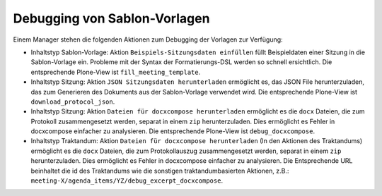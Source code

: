 Debugging von Sablon-Vorlagen
-----------------------------

Einem Manager stehen die folgenden Aktionen zum Debugging der Vorlagen zur
Verfügung:

- Inhaltstyp Sablon-Vorlage: Aktion ``Beispiels-Sitzungsdaten einfüllen``
  füllt Beispieldaten einer Sitzung in die Sablon-Vorlage ein.
  Probleme mit der Syntax der Formatierungs-DSL werden so schnell ersichtlich.
  Die entsprechende Plone-View ist ``fill_meeting_template``.

- Inhaltstyp Sitzung: Aktion ``JSON Sitzungsdaten herunterladen`` ermöglicht es,
  das JSON File herunterzuladen, das zum Generieren des Dokuments aus
  der Sablon-Vorlage verwendet wird.
  Die entsprechende Plone-View ist ``download_protocol_json``.

- Inhaltstyp Sitzung: Aktion ``Dateien für docxcompose herunterladen``
  ermöglicht es die ``docx`` Dateien, die zum Protokoll zusammengesetzt
  werden, separat in einem ``zip`` herunterzuladen.
  Dies ermöglicht es Fehler in docxcompose einfacher zu analysieren.
  Die entsprechende Plone-View ist ``debug_docxcompose``.

- Inhaltstyp Traktandum: Aktion ``Dateien für docxcompose herunterladen``
  (In den Aktionen des Traktandums) ermöglicht es die ``docx`` Dateien,
  die zum Protokollauszug zusammengesetzt werden, separat in
  einem ``zip`` herunterzuladen. Dies ermöglicht es Fehler in docxcompose
  einfacher zu analysieren. Die Entsprechende URL beinhaltet die id des
  Traktandums wie die sonstigen traktandumbasierten Aktionen, z.B.:
  ``meeting-X/agenda_items/YZ/debug_excerpt_docxcompose``.
